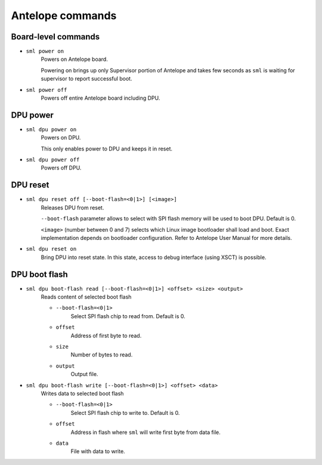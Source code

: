 Antelope commands
=================

Board-level commands
--------------------

* ``sml power on``
    Powers on Antelope board.

    Powering on brings up only Supervisor portion of Antelope and takes few seconds as ``sml`` is waiting for supervisor to report successful boot.

* ``sml power off``
    Powers off entire Antelope board including DPU.

DPU power
---------

* ``sml dpu power on``
    Powers on DPU.

    This only enables power to DPU and keeps it in reset.

* ``sml dpu power off``
    Powers off DPU.

DPU reset
---------
* ``sml dpu reset off [--boot-flash=<0|1>] [<image>]``
    Releases DPU from reset.

    ``--boot-flash`` parameter allows to select with SPI flash memory will be used to boot DPU. Default is 0.

    ``<image>`` (number between 0 and 7) selects which Linux image bootloader shall load and boot. Exact implementation depends on bootloader configuration. Refer to Antelope User Manual for more details.

* ``sml dpu reset on``
    Bring DPU into reset state. In this state, access to debug interface (using XSCT) is possible.

DPU boot flash
--------------

* ``sml dpu boot-flash read [--boot-flash=<0|1>] <offset> <size> <output>``
   Reads content of selected boot flash

   * ``--boot-flash=<0|1>``
       Select SPI flash chip to read from. Default is 0.
   * ``offset``
       Address of first byte to read.
   * ``size``
       Number of bytes to read.
   * ``output``
       Output file.

* ``sml dpu boot-flash write [--boot-flash=<0|1>] <offset> <data>``
    Writes data to selected boot flash

    * ``--boot-flash=<0|1>``
       Select SPI flash chip to write to. Default is 0.
    * ``offset``
       Address in flash where ``sml`` will write first byte from data file.
    * ``data``
       File with data to write.
